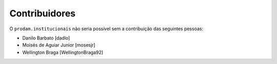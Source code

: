 Contribuidores
-----------------

O ``prodam.institucionais`` não seria possível sem a contribuição das seguintes pessoas:

- Danilo Barbato [dadlo]
- Moisés de Aguiar Junior [mosesjr]
- Wellington Braga [WellingtonBraga92]